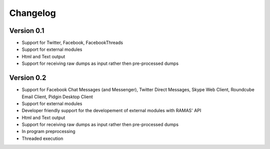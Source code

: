 =========
Changelog
=========

Version 0.1
===========

- Support for Twitter, Facebook, FacebookThreads
- Support for external modules
- Html and Text output
- Support for receiving raw dumps as input rather then pre-processed dumps

Version 0.2
===========

- Support for Facebook Chat Messages (and Messenger), Twitter Direct Messages, Skype Web Client, Roundcube Email Client, Pidgin Desktop Client
- Support for external modules
- Developer friendly support for the developement of external modules with RAMAS' API
- Html and Text output
- Support for receiving raw dumps as input rather then pre-processed dumps
- In program preprocessing
- Threaded execution
